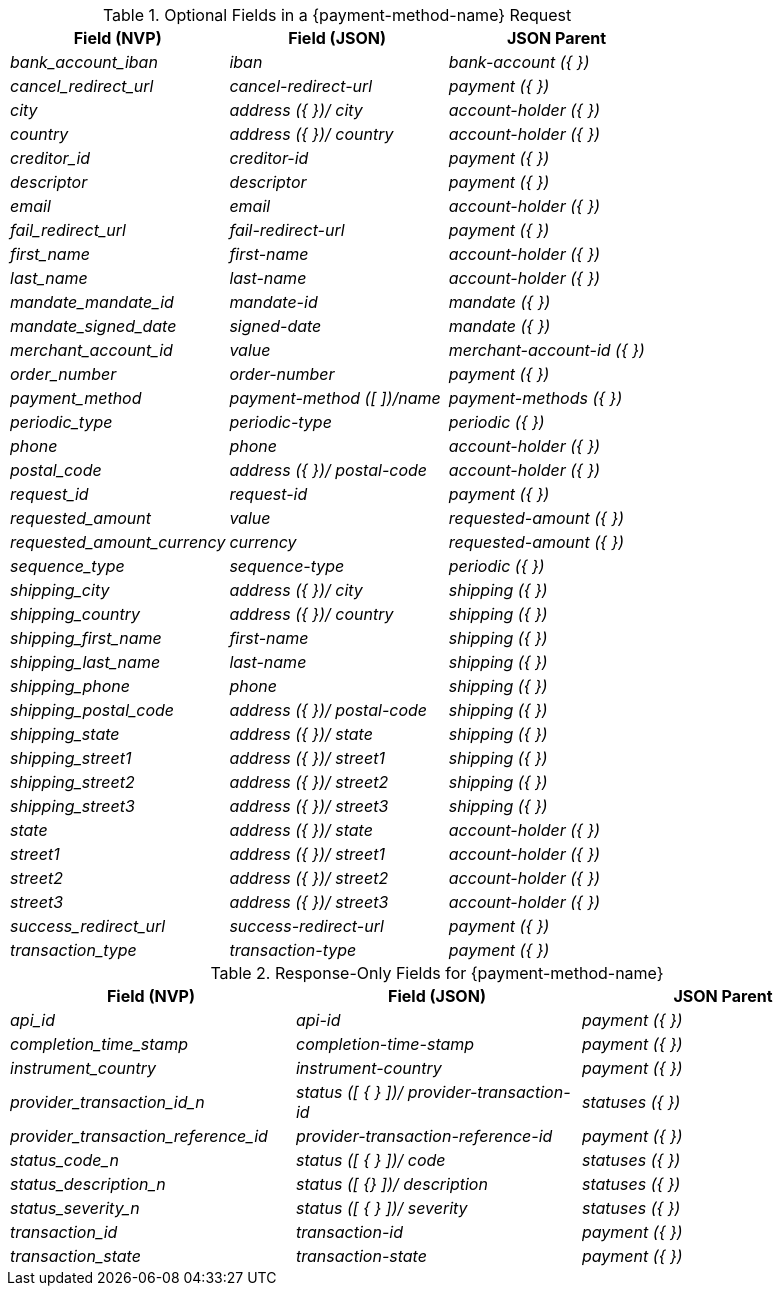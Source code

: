 
.Optional Fields in a {payment-method-name} Request

[cols="e,e,e"]
|===
| Field (NVP) | Field (JSON) | JSON Parent

|bank_account_iban 
|iban 
|bank-account ({ })

|cancel_redirect_url 
|cancel-redirect-url 
|payment ({ })

|city 
|address ({ })/ city 
|account-holder ({ })

|country 
|address ({ })/ country 
| account-holder ({ })

|creditor_id 
|creditor-id 
|payment ({ })

|descriptor 
|descriptor 
|payment ({ })

|email 
|email 
|account-holder ({ })

|fail_redirect_url 
|fail-redirect-url 
|payment ({ })

|first_name 
|first-name 
|account-holder ({ })

|last_name 
|last-name 
|account-holder ({ })

|mandate_mandate_id 
|mandate-id 
|mandate ({ })

|mandate_signed_date 
|signed-date 
|mandate ({ })

|merchant_account_id 
|value 
|merchant-account-id ({ })

|order_number 
|order-number 
|payment ({ })

|payment_method 
|payment-method ([ ])/name 
|payment-methods ({ })

|periodic_type 
|periodic-type 
|periodic ({ })

|phone 
|phone 
|account-holder ({ })

|postal_code 
|address ({ })/ postal-code 
|account-holder ({ })

|request_id 
|request-id 
|payment ({ })

|requested_amount 
|value 
|requested-amount ({ })

|requested_amount_currency 
|currency 
|requested-amount ({ })

|sequence_type 
|sequence-type 
|periodic ({ })

|shipping_city 
|address ({ })/ city 
|shipping ({ })

|shipping_country 
|address ({ })/ country 
|shipping ({ })

|shipping_first_name 
|first-name 
|shipping ({ })

|shipping_last_name 
|last-name 
|shipping ({ })

|shipping_phone 
|phone 
|shipping ({ })

|shipping_postal_code 
|address ({ })/ postal-code 
|shipping ({ })

|shipping_state 
|address ({ })/ state 
|shipping ({ })

|shipping_street1 
|address ({ })/ street1 
|shipping ({ })

|shipping_street2 
|address ({ })/ street2 
|shipping ({ })

|shipping_street3 
|address ({ })/ street3 
|shipping ({ })

|state 
|address ({ })/ state 
|account-holder ({ })

|street1 
|address ({ })/ street1 
|account-holder ({ })

|street2 
|address ({ })/ street2 
|account-holder ({ })

|street3 
|address ({ })/ street3 
|account-holder ({ })

|success_redirect_url 
|success-redirect-url 
|payment ({ })

|transaction_type 
|transaction-type 
|payment ({ })
|===

[#PPv2_APM_JSON_NVPSample_Response]
.Response-Only Fields for {payment-method-name}


[#PPv2_APM_JSON_NVPFields_Response]
[cols="e,e,e"]
|===
| Field (NVP) | Field (JSON) | JSON Parent

|api_id 
|api-id 
|payment ({ })

|completion_time_stamp 
|completion-time-stamp 
|payment ({ })

|instrument_country 
|instrument-country 
|payment ({ })

|provider_transaction_id_n 
|status ([ { } ])/ provider-transaction-id 
|statuses ({ })

|provider_transaction_reference_id 
|provider-transaction-reference-id 
|payment ({ })

|status_code_n 
|status ([ { } ])/ code 
|statuses ({ })

|status_description_n 
|status ([ {} ])/ description 
|statuses ({ })

|status_severity_n 
|status ([ { } ])/ severity 
|statuses ({ })

|transaction_id 
|transaction-id 
|payment ({ })

|transaction_state 
|transaction-state 
|payment ({ })
|===